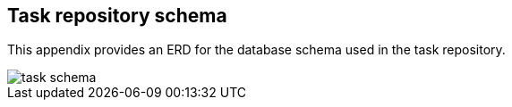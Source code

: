 
[[appendix-task-repository-schema]]
== Task repository schema

[[partintro]]
--
This appendix provides an ERD for the database schema used in the task repository.
--

image::task_schema.png[]

